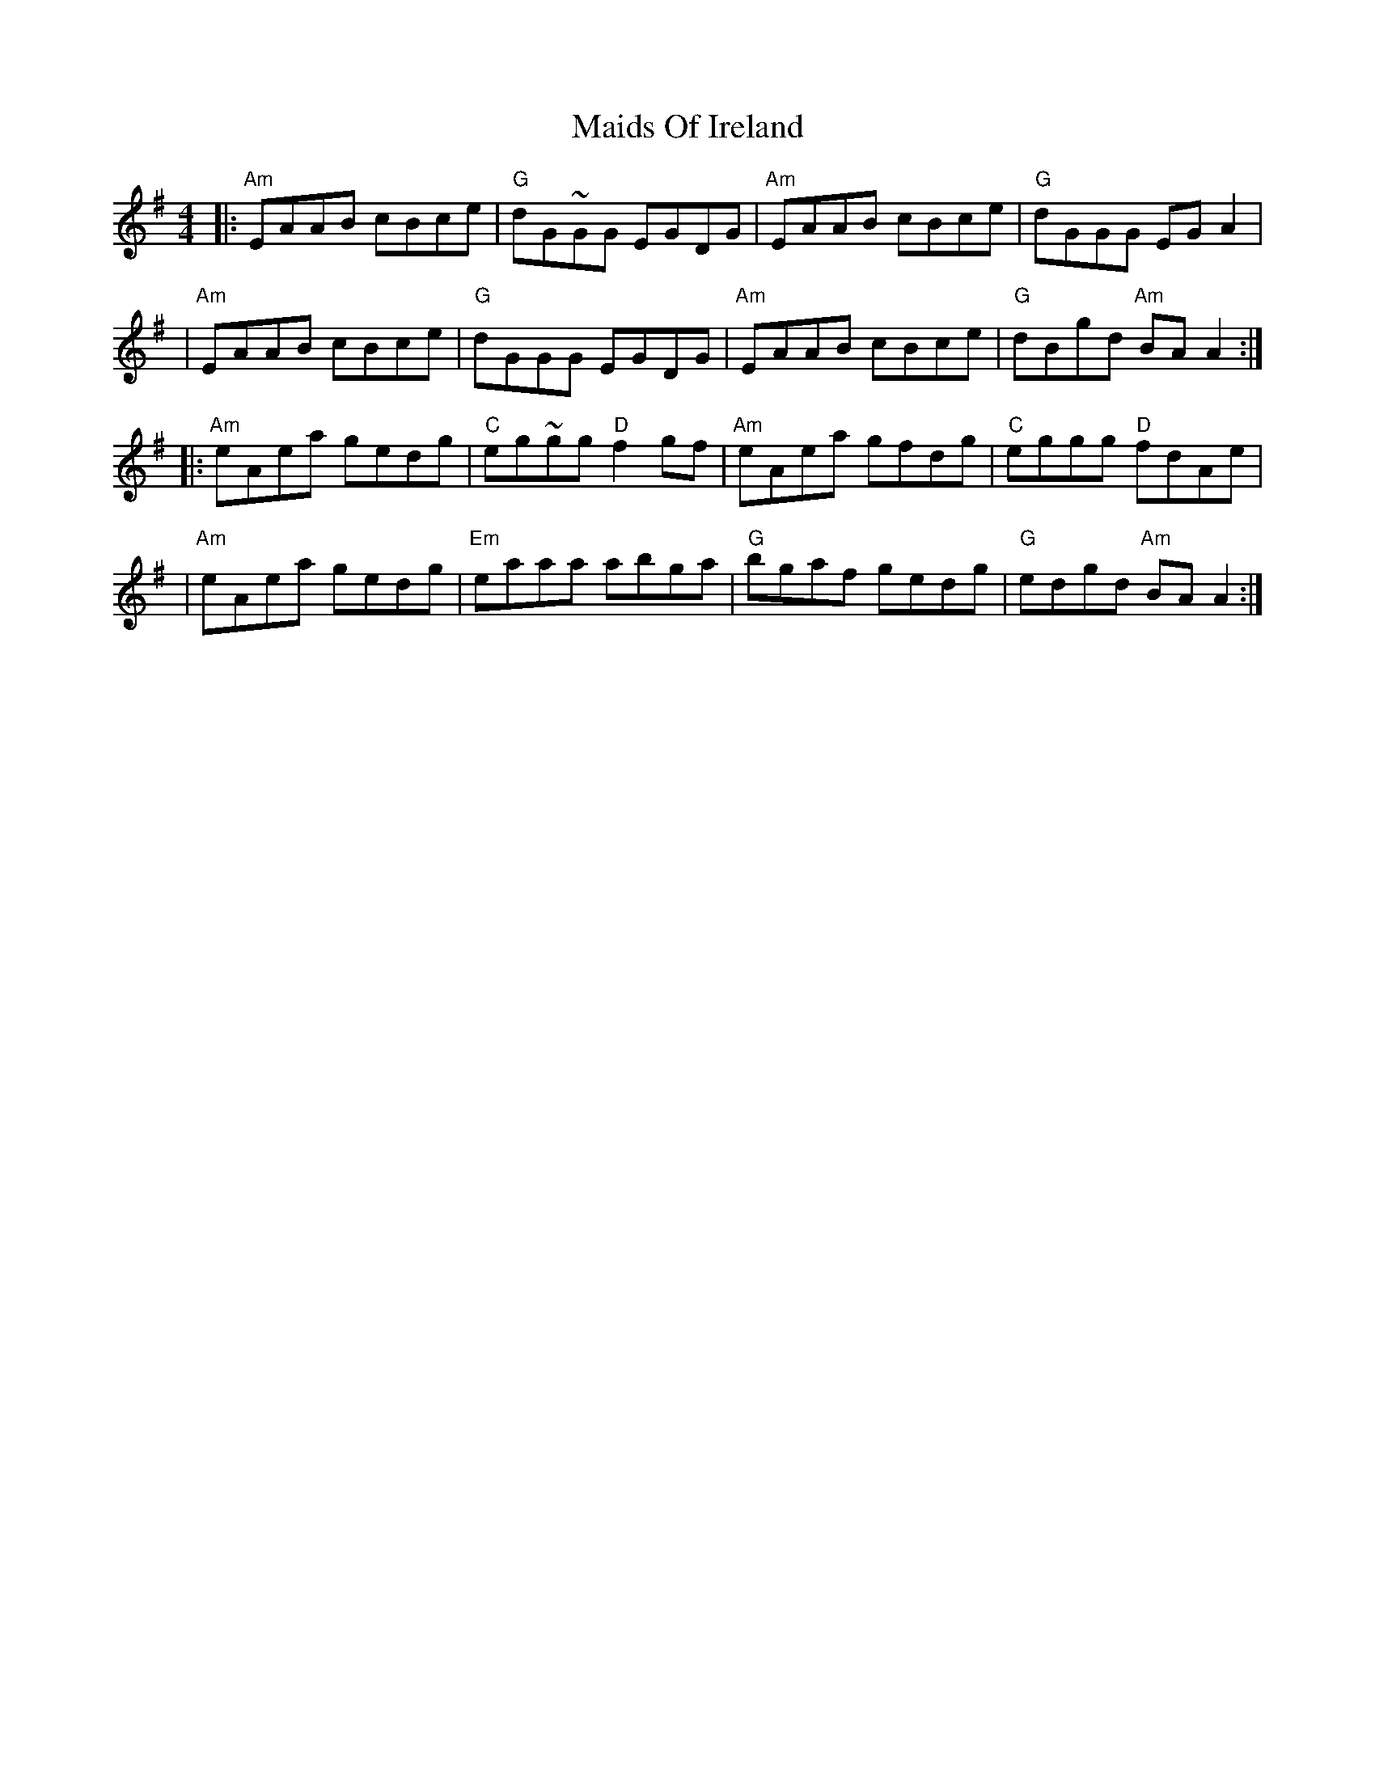 X: 2
T: Maids Of Ireland
Z: MarcusDisessa
S: https://thesession.org/tunes/14215#setting26180
R: reel
M: 4/4
L: 1/8
K: Ador
|:"Am"EAAB cBce|"G"dG~GG EGDG|"Am"EAAB cBce|"G"dGGG EG A2|
|"Am"EAAB cBce|"G"dGGG EGDG|"Am"EAAB cBce|"G"dBgd "Am"BA A2:|
|:"Am"eAea gedg|"C"eg~gg "D"f2 gf|"Am"eAea gfdg|"C"eggg "D"fdAe|
|"Am"eAea gedg|"Em"eaaa abga|"G"bgaf gedg|"G"edgd "Am"BA A2:|
